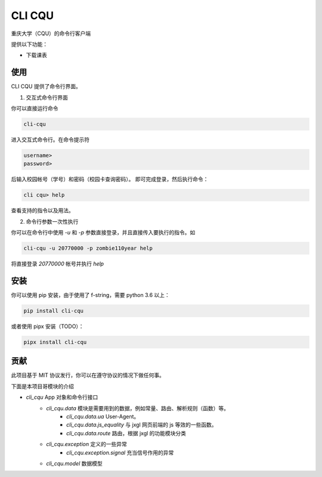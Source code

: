 CLI CQU
#######

重庆大学（CQU）的命令行客户端

提供以下功能：

- 下载课表

使用
====

CLI CQU 提供了命令行界面。

1. 交互式命令行界面

你可以直接运行命令

.. code:: sh

    cli-cqu

进入交互式命令行。在命令提示符

.. code:: text

    username>
    password>

后输入校园帐号（学号）和密码（校园卡查询密码）。
即可完成登录，然后执行命令：

.. code:: text

    cli cqu> help

查看支持的指令以及用法。

2. 命令行参数一次性执行

你可以在命令行中使用 `-u` 和 `-p` 参数直接登录，并且直接传入要执行的指令。如

.. code:: sh

    cli-cqu -u 20770000 -p zombie110year help

将直接登录 `20770000` 帐号并执行 `help`

安装
====

你可以使用 pip 安装，由于使用了 f-string，需要 python 3.6 以上：

.. code:: sh

    pip install cli-cqu

或者使用 pipx 安装（TODO）：

.. code:: sh

    pipx install cli-cqu

贡献
====

此项目基于 MIT 协议发行，你可以在遵守协议的情况下做任何事。

下面是本项目哥模块的介绍

- `cli_cqu` App 对象和命令行接口
    - `cli_cqu.data` 模块是需要用到的数据，例如常量、路由、解析规则（函数）等。
        - `cli_cqu.data.ua` User-Agent。
        - `cli_cqu.data.js_equality` 与 jxgl 网页前端的 js 等效的一些函数。
        - `cli_cqu.data.route` 路由，根据 jxgl 的功能模块分类
    - `cli_cqu.exception` 定义的一些异常
        - `cli_cqu.exception.signal` 充当信号作用的异常
    - `cli_cqu.model` 数据模型
